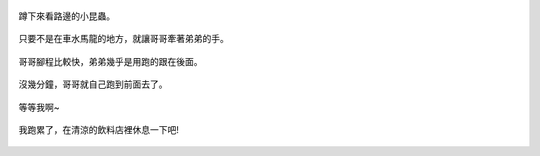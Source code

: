 .. title: 今日Photo Diary - 2013/05/25
.. slug: 20130525
.. date: 20130712 13:45:42
.. tags: 生活日記
.. link: 
.. description: Created at 20130707 08:32:03
.. ===================================Metadata↑================================================
.. 記得加tags: 人生省思,流浪動物,生活日記,學習與閱讀,英文,mathjax,自由的程式人生,書寫人生,理財
.. 記得加slug(無副檔名)，會以slug內容作為檔名(html檔)，同時將對應的內容放到對應的標籤裡。
.. ===================================文章起始↓================================================
.. <body>

.. figure:: ../../../arch_2013/files_2013/Photo_Diary/20130525/800/800_01_P1160933_4450737-11.jpg
   :target: ../../../arch_2013/files_2013/Photo_Diary/20130525/800/800_01_P1160933_4450737-11.jpg
   :align: center

   蹲下來看路邊的小昆蟲。

.. TEASER_END

.. figure:: ../../../arch_2013/files_2013/Photo_Diary/20130525/800/800_02_P1160924_4450737-11.jpg
   :target: ../../../arch_2013/files_2013/Photo_Diary/20130525/800/800_02_P1160924_4450737-11.jpg
   :align: center

   只要不是在車水馬龍的地方，就讓哥哥牽著弟弟的手。

.. figure:: ../../../arch_2013/files_2013/Photo_Diary/20130525/800/800_03_P1160939_4450737-11.jpg
   :target: ../../../arch_2013/files_2013/Photo_Diary/20130525/800/800_03_P1160939_4450737-11.jpg
   :align: center

   哥哥腳程比較快，弟弟幾乎是用跑的跟在後面。

.. figure:: ../../../arch_2013/files_2013/Photo_Diary/20130525/800/800_04_P1160945_4450737-11.jpg
   :target: ../../../arch_2013/files_2013/Photo_Diary/20130525/800/800_04_P1160945_4450737-11.jpg
   :align: center

   沒幾分鐘，哥哥就自己跑到前面去了。

.. figure:: ../../../arch_2013/files_2013/Photo_Diary/20130525/800/800_05_P1160955_4450737-11.jpg
   :target: ../../../arch_2013/files_2013/Photo_Diary/20130525/800/800_05_P1160955_4450737-11.jpg
   :align: center

   等等我啊~

.. figure:: ../../../arch_2013/files_2013/Photo_Diary/20130525/800/800_06_P1170007_4450737-11.jpg
   :target: ../../../arch_2013/files_2013/Photo_Diary/20130525/800/800_06_P1170007_4450737-11.jpg
   :align: center

   我跑累了，在清涼的飲料店裡休息一下吧!

.. </body>
.. <url>



.. </url>
.. <footnote>



.. </footnote>
.. <citation>



.. </citation>
.. ===================================文章結束↑/語法備忘錄↓====================================
.. 格式1: 粗體(**字串**)  斜體(*字串*)  大字(\ :big:`字串`\ )  小字(\ :small:`字串`\ )
.. 格式2: 上標(\ :sup:`字串`\ )  下標(\ :sub:`字串`\ )  ``去除格式字串``
.. 項目: #. (換行) #.　或是a. (換行) #. 或是I(i). 換行 #.  或是*. -. +. 子項目前面要多空一格
.. 插入teaser分頁: .. TEASER_END
.. 插入latex數學: 段落裡加入\ :math:`latex數學`\ 語法，或獨立行.. math:: (換行) Latex數學
.. 插入figure: .. figure:: 路徑(換):width: 寬度(換):align: left(換):target: 路徑(空行對齊)圖標
.. 插入slides: .. slides:: (空一行) 圖擋路徑1 (換行) 圖擋路徑2 ... (空一行)
.. 插入youtube: ..youtube:: 影片的hash string
.. 插入url: 段落裡加入\ `連結字串`_\  URL區加上對應的.. _連結字串: 網址 (儘量用這個)
.. 插入直接url: \ `連結字串` <網址或路徑>`_ \    (包含< >)
.. 插入footnote: 段落裡加入\ [#]_\ 註腳    註腳區加上對應順序排列.. [#] 註腳內容
.. 插入citation: 段落裡加入\ [引用字串]_\ 名字字串  引用區加上.. [引用字串] 引用內容
.. 插入sidebar: ..sidebar:: (空一行) 內容
.. 插入contents: ..contents:: (換行) :depth: 目錄深入第幾層
.. 插入原始文字區塊: 在段落尾端使用:: (空一行) 內容 (空一行)
.. 插入本機的程式碼: ..listing:: 放在listings目錄裡的程式碼檔名 (讓原始碼跟隨網站) 
.. 插入特定原始碼: ..code::python (或cpp) (換行) :number-lines: (把程式碼行數列出)
.. 插入gist: ..gist:: gist編號 (要先到github的gist裡貼上程式代碼) 
.. ============================================================================================
